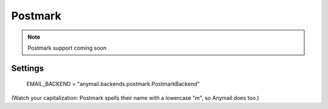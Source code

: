 .. _postmark:

Postmark
--------

.. note::

    Postmark support coming soon


Settings
========

    EMAIL_BACKEND = "anymail.backends.postmark.PostmarkBackend"

(Watch your capitalization: Postmark spells their name with a
lowercase "m", so Anymail does too.)
